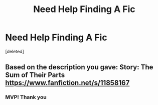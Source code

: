 #+TITLE: Need Help Finding A Fic

* Need Help Finding A Fic
:PROPERTIES:
:Score: 3
:DateUnix: 1577634082.0
:DateShort: 2019-Dec-29
:END:
[deleted]


** Based on the description you gave: Story: The Sum of Their Parts [[https://www.fanfiction.net/s/11858167]]
:PROPERTIES:
:Author: wannaviolinindreams
:Score: 3
:DateUnix: 1577634791.0
:DateShort: 2019-Dec-29
:END:

*** MVP! Thank you
:PROPERTIES:
:Author: acmpnsfal
:Score: 2
:DateUnix: 1577635013.0
:DateShort: 2019-Dec-29
:END:

